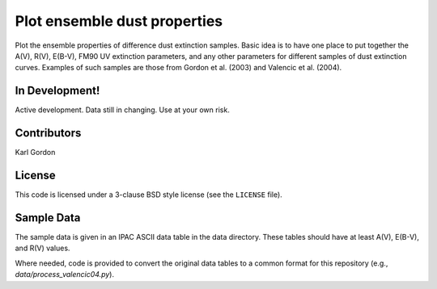 Plot ensemble dust properties
=============================

Plot the ensemble properties of difference dust extinction samples.
Basic idea is to have one place to put together the A(V), R(V), E(B-V),
FM90 UV extinction parameters, and any other parameters for different
samples of dust extinction curves.  Examples of such samples are those
from Gordon et al. (2003) and Valencic et al. (2004).

In Development!
---------------

Active development.
Data still in changing.
Use at your own risk.

Contributors
------------
Karl Gordon

License
-------

This code is licensed under a 3-clause BSD style license (see the
``LICENSE`` file).

Sample Data
-----------

The sample data is given in an IPAC ASCII data table in the data directory.
These tables should have at least A(V), E(B-V), and R(V) values.

Where needed, code is provided to convert the original data tables to a common
format for this repository (e.g., `data/process_valencic04.py`).

